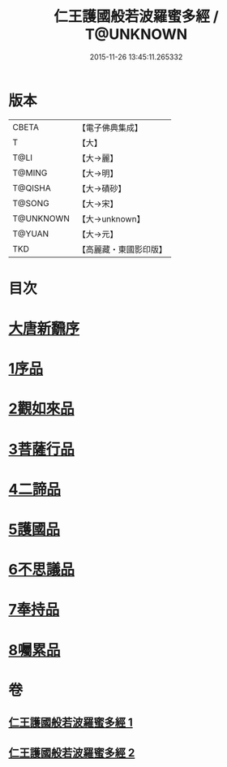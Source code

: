 #+TITLE: 仁王護國般若波羅蜜多經 / T@UNKNOWN
#+DATE: 2015-11-26 13:45:11.265332
* 版本
 |     CBETA|【電子佛典集成】|
 |         T|【大】     |
 |      T@LI|【大→麗】   |
 |    T@MING|【大→明】   |
 |   T@QISHA|【大→磧砂】  |
 |    T@SONG|【大→宋】   |
 | T@UNKNOWN|【大→unknown】|
 |    T@YUAN|【大→元】   |
 |       TKD|【高麗藏・東國影印版】|

* 目次
* [[file:KR6c0203_001.txt::001-0834a13][大唐新飜序]]
* [[file:KR6c0203_001.txt::0834c9][1序品]]
* [[file:KR6c0203_001.txt::0835b9][2觀如來品]]
* [[file:KR6c0203_001.txt::0836b9][3菩薩行品]]
* [[file:KR6c0203_001.txt::0839a1][4二諦品]]
* [[file:KR6c0203_002.txt::002-0840a9][5護國品]]
* [[file:KR6c0203_002.txt::0840c16][6不思議品]]
* [[file:KR6c0203_002.txt::0841a21][7奉持品]]
* [[file:KR6c0203_002.txt::0844b4][8囑累品]]
* 卷
** [[file:KR6c0203_001.txt][仁王護國般若波羅蜜多經 1]]
** [[file:KR6c0203_002.txt][仁王護國般若波羅蜜多經 2]]
